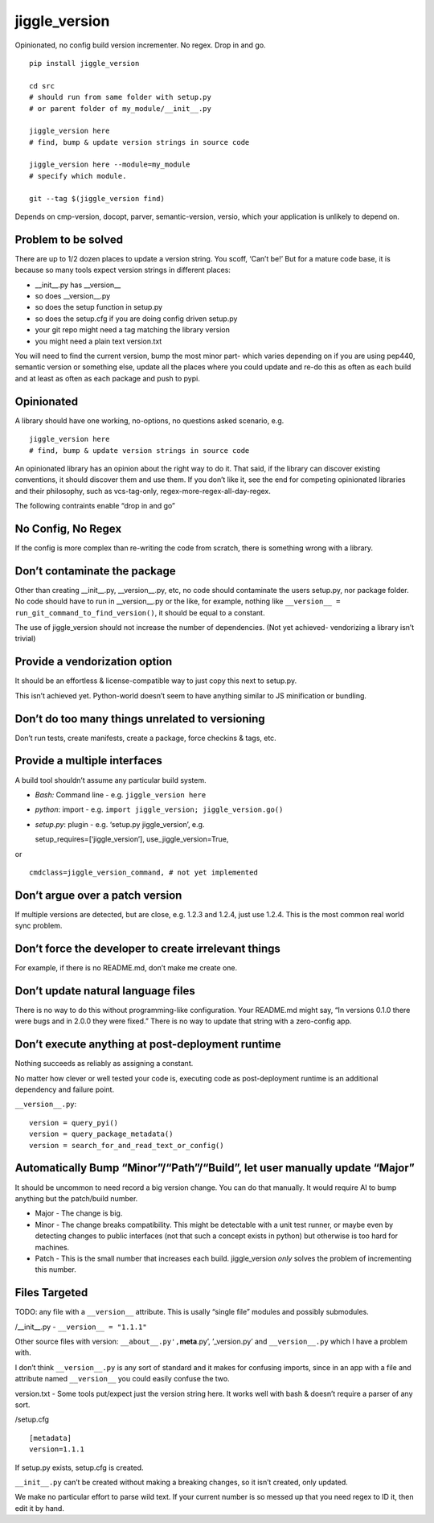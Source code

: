 jiggle_version
==============

Opinionated, no config build version incrementer. No regex. Drop in and
go.

::

    pip install jiggle_version

    cd src
    # should run from same folder with setup.py
    # or parent folder of my_module/__init__.py

    jiggle_version here
    # find, bump & update version strings in source code

    jiggle_version here --module=my_module
    # specify which module.

    git --tag $(jiggle_version find)

Depends on cmp-version, docopt, parver, semantic-version, versio, which
your application is unlikely to depend on.

Problem to be solved
--------------------

There are up to 1/2 dozen places to update a version string. You scoff,
‘Can’t be!’ But for a mature code base, it is because so many tools
expect version strings in different places:

-  \__init__.py has \__version_\_
-  so does \__version__.py
-  so does the setup function in setup.py
-  so does the setup.cfg if you are doing config driven setup.py
-  your git repo might need a tag matching the library version
-  you might need a plain text version.txt

You will need to find the current version, bump the most minor part-
which varies depending on if you are using pep440, semantic version or
something else, update all the places where you could update and re-do
this as often as each build and at least as often as each package and
push to pypi.

Opinionated
-----------

A library should have one working, no-options, no questions asked
scenario, e.g.

::

    jiggle_version here
    # find, bump & update version strings in source code

An opinionated library has an opinion about the right way to do it. That
said, if the library can discover existing conventions, it should
discover them and use them. If you don’t like it, see the end for
competing opinionated libraries and their philosophy, such as
vcs-tag-only, regex-more-regex-all-day-regex.

The following contraints enable “drop in and go”

No Config, No Regex
-------------------

If the config is more complex than re-writing the code from scratch,
there is something wrong with a library.

Don’t contaminate the package
-----------------------------

Other than creating \__init__.py, \__version__.py, etc, no code should
contaminate the users setup.py, nor package folder. No code should have
to run in \__version__.py or the like, for example, nothing like
``__version__ = run_git_command_to_find_version()``, it should be equal
to a constant.

The use of jiggle_version should not increase the number of
dependencies. (Not yet achieved- vendorizing a library isn’t trivial)

Provide a vendorization option
------------------------------

It should be an effortless & license-compatible way to just copy this
next to setup.py.

This isn’t achieved yet. Python-world doesn’t seem to have anything
similar to JS minification or bundling.

Don’t do too many things unrelated to versioning
------------------------------------------------

Don’t run tests, create manifests, create a package, force checkins &
tags, etc.

Provide a multiple interfaces
-----------------------------

A build tool shouldn’t assume any particular build system.

-  *Bash:* Command line - e.g. ``jiggle_version here``
-  *python*: import - e.g.
   ``import jiggle_version; jiggle_version.go()``
-  *setup.py*: plugin - e.g. ‘setup.py jiggle_version’, e.g.

   setup_requires=[‘jiggle_version’], use_jiggle_version=True,

or

::

    cmdclass=jiggle_version_command, # not yet implemented

Don’t argue over a patch version
--------------------------------

If multiple versions are detected, but are close, e.g. 1.2.3 and 1.2.4,
just use 1.2.4. This is the most common real world sync problem.

Don’t force the developer to create irrelevant things
-----------------------------------------------------

For example, if there is no README.md, don’t make me create one.

Don’t update natural language files
-----------------------------------

There is no way to do this without programming-like configuration. Your
README.md might say, “In versions 0.1.0 there were bugs and in 2.0.0
they were fixed.” There is no way to update that string with a
zero-config app.

Don’t execute anything at post-deployment runtime
-------------------------------------------------

Nothing succeeds as reliably as assigning a constant.

No matter how clever or well tested your code is, executing code as
post-deployment runtime is an additional dependency and failure point.

``__version__.py``:

::

    version = query_pyi()
    version = query_package_metadata()
    version = search_for_and_read_text_or_config()

Automatically Bump “Minor”/“Path”/“Build”, let user manually update “Major”
---------------------------------------------------------------------------

It should be uncommon to need record a big version change. You can do
that manually. It would require AI to bump anything but the patch/build
number.

-  Major - The change is big.
-  Minor - The change breaks compatibility. This might be detectable
   with a unit test runner, or maybe even by detecting changes to public
   interfaces (not that such a concept exists in python) but otherwise
   is too hard for machines.
-  Patch - This is the small number that increases each build.
   jiggle_version *only* solves the problem of incrementing this number.

Files Targeted
--------------

TODO: any file with a ``__version__`` attribute. This is usally “single
file” modules and possibly submodules.

/__init__.py - ``__version__ = "1.1.1"``

Other source files with version: ``__about__.py',``\ **meta**.py’,
’_version.py’ and ``__version__.py`` which I have a problem with.

I don’t think ``__version__.py`` is any sort of standard and it makes
for confusing imports, since in an app with a file and attribute named
``__version__`` you could easily confuse the two.

version.txt - Some tools put/expect just the version string here. It
works well with bash & doesn’t require a parser of any sort.

/setup.cfg

::

    [metadata] 
    version=1.1.1

If setup.py exists, setup.cfg is created.

``__init__.py`` can’t be created without making a breaking changes, so
it isn’t created, only updated.

We make no particular effort to parse wild text. If your current number
is so messed up that you need regex to ID it, then edit it by hand.